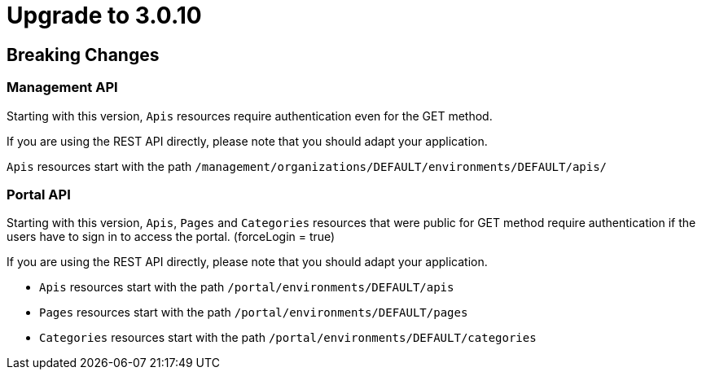 = Upgrade to 3.0.10

== Breaking Changes

=== Management API

Starting with this version, `Apis` resources require authentication even for the GET method.

If you are using the REST API directly, please note that you should adapt your application.

`Apis` resources start with the path `/management/organizations/DEFAULT/environments/DEFAULT/apis/`

=== Portal API

Starting with this version, `Apis`, `Pages` and `Categories` resources that were public for GET method require authentication if the users have to sign in to access the portal. (forceLogin = true)

If you are using the REST API directly, please note that you should adapt your application.

* `Apis` resources start with the path `/portal/environments/DEFAULT/apis`
* `Pages` resources start with the path `/portal/environments/DEFAULT/pages`
* `Categories` resources start with the path `/portal/environments/DEFAULT/categories`